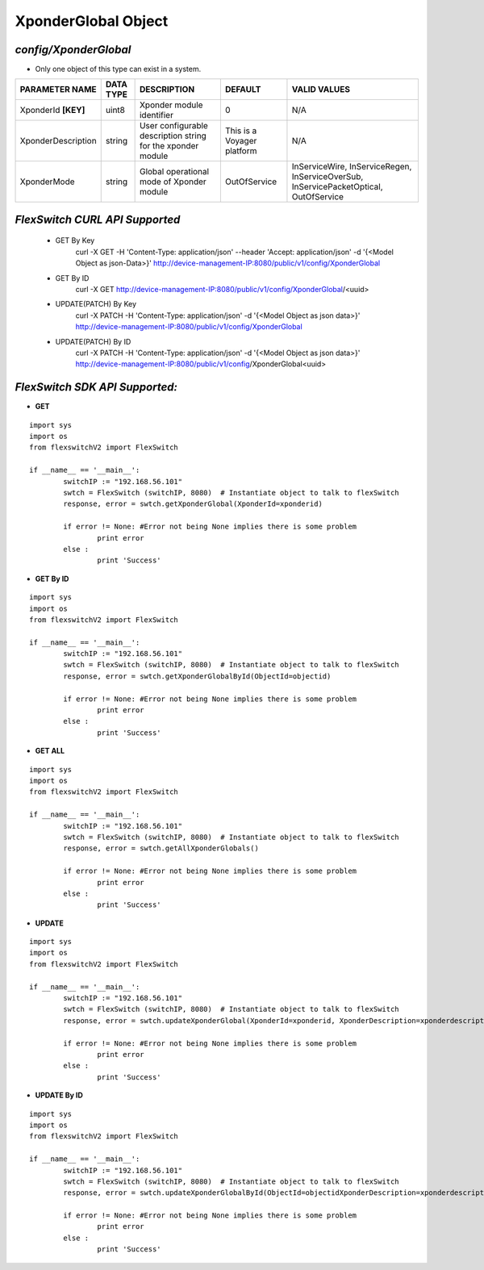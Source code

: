 XponderGlobal Object
=============================================================

*config/XponderGlobal*
------------------------------------

- Only one object of this type can exist in a system.

+---------------------+---------------+--------------------------------+----------------------------+--------------------------------+
| **PARAMETER NAME**  | **DATA TYPE** |        **DESCRIPTION**         |        **DEFAULT**         |        **VALID VALUES**        |
+---------------------+---------------+--------------------------------+----------------------------+--------------------------------+
| XponderId **[KEY]** | uint8         | Xponder module identifier      |                          0 | N/A                            |
+---------------------+---------------+--------------------------------+----------------------------+--------------------------------+
| XponderDescription  | string        | User configurable description  | This is a Voyager platform | N/A                            |
|                     |               | string for the xponder module  |                            |                                |
+---------------------+---------------+--------------------------------+----------------------------+--------------------------------+
| XponderMode         | string        | Global operational mode of     | OutOfService               | InServiceWire, InServiceRegen, |
|                     |               | Xponder module                 |                            | InServiceOverSub,              |
|                     |               |                                |                            | InServicePacketOptical,        |
|                     |               |                                |                            | OutOfService                   |
+---------------------+---------------+--------------------------------+----------------------------+--------------------------------+



*FlexSwitch CURL API Supported*
------------------------------------

	- GET By Key
		 curl -X GET -H 'Content-Type: application/json' --header 'Accept: application/json' -d '{<Model Object as json-Data>}' http://device-management-IP:8080/public/v1/config/XponderGlobal
	- GET By ID
		 curl -X GET http://device-management-IP:8080/public/v1/config/XponderGlobal/<uuid>
	- UPDATE(PATCH) By Key
		 curl -X PATCH -H 'Content-Type: application/json' -d '{<Model Object as json data>}'  http://device-management-IP:8080/public/v1/config/XponderGlobal
	- UPDATE(PATCH) By ID
		 curl -X PATCH -H 'Content-Type: application/json' -d '{<Model Object as json data>}'  http://device-management-IP:8080/public/v1/config/XponderGlobal<uuid>


*FlexSwitch SDK API Supported:*
------------------------------------



- **GET**


::

	import sys
	import os
	from flexswitchV2 import FlexSwitch

	if __name__ == '__main__':
		switchIP := "192.168.56.101"
		swtch = FlexSwitch (switchIP, 8080)  # Instantiate object to talk to flexSwitch
		response, error = swtch.getXponderGlobal(XponderId=xponderid)

		if error != None: #Error not being None implies there is some problem
			print error
		else :
			print 'Success'


- **GET By ID**


::

	import sys
	import os
	from flexswitchV2 import FlexSwitch

	if __name__ == '__main__':
		switchIP := "192.168.56.101"
		swtch = FlexSwitch (switchIP, 8080)  # Instantiate object to talk to flexSwitch
		response, error = swtch.getXponderGlobalById(ObjectId=objectid)

		if error != None: #Error not being None implies there is some problem
			print error
		else :
			print 'Success'




- **GET ALL**


::

	import sys
	import os
	from flexswitchV2 import FlexSwitch

	if __name__ == '__main__':
		switchIP := "192.168.56.101"
		swtch = FlexSwitch (switchIP, 8080)  # Instantiate object to talk to flexSwitch
		response, error = swtch.getAllXponderGlobals()

		if error != None: #Error not being None implies there is some problem
			print error
		else :
			print 'Success'




- **UPDATE**

::

	import sys
	import os
	from flexswitchV2 import FlexSwitch

	if __name__ == '__main__':
		switchIP := "192.168.56.101"
		swtch = FlexSwitch (switchIP, 8080)  # Instantiate object to talk to flexSwitch
		response, error = swtch.updateXponderGlobal(XponderId=xponderid, XponderDescription=xponderdescription, XponderMode=xpondermode)

		if error != None: #Error not being None implies there is some problem
			print error
		else :
			print 'Success'


- **UPDATE By ID**

::

	import sys
	import os
	from flexswitchV2 import FlexSwitch

	if __name__ == '__main__':
		switchIP := "192.168.56.101"
		swtch = FlexSwitch (switchIP, 8080)  # Instantiate object to talk to flexSwitch
		response, error = swtch.updateXponderGlobalById(ObjectId=objectidXponderDescription=xponderdescription, XponderMode=xpondermode)

		if error != None: #Error not being None implies there is some problem
			print error
		else :
			print 'Success'
